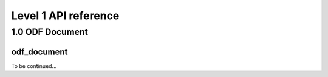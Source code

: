 #####################
Level 1 API reference
#####################

1.0 ODF Document
================

odf_document
------------

To be continued...

